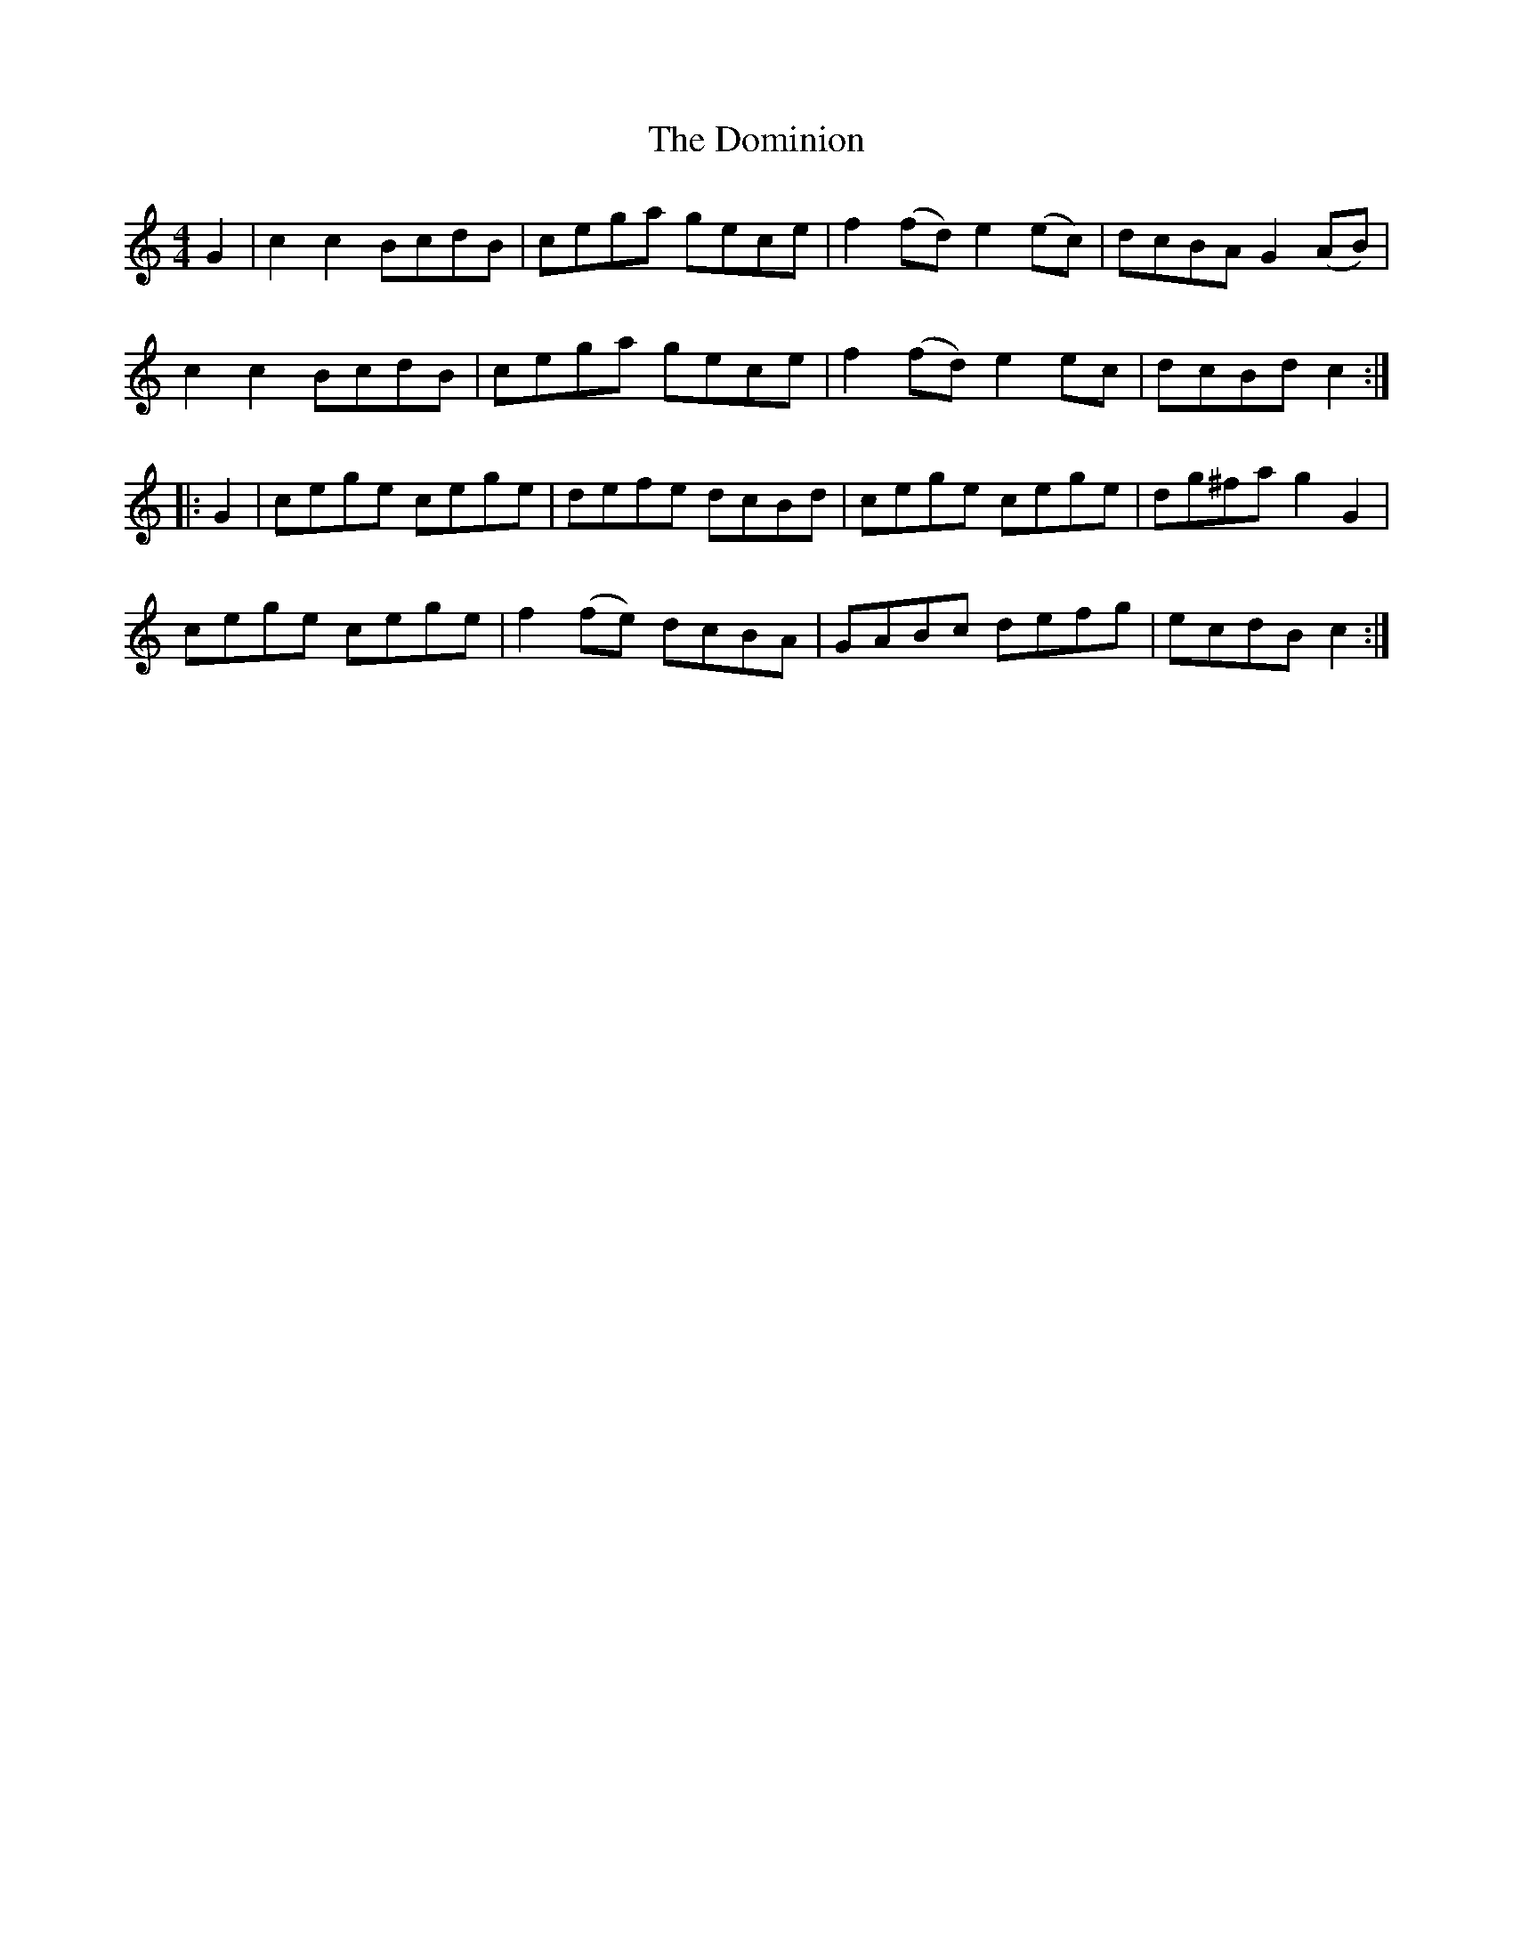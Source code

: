 X: 10330
T: Dominion, The
R: reel
M: 4/4
K: Cmajor
G2|c2c2 BcdB|cega gece|f2 (fd) e2 (ec)|dcBA G2 (AB)|
c2c2 BcdB|cega gece|f2 (fd) e2 ec|dcBd c2:|
|:G2|cege cege|defe dcBd|cege cege|dg^fa g2G2|
cege cege|f2 (fe) dcBA|GABc defg|ecdB c2:|

